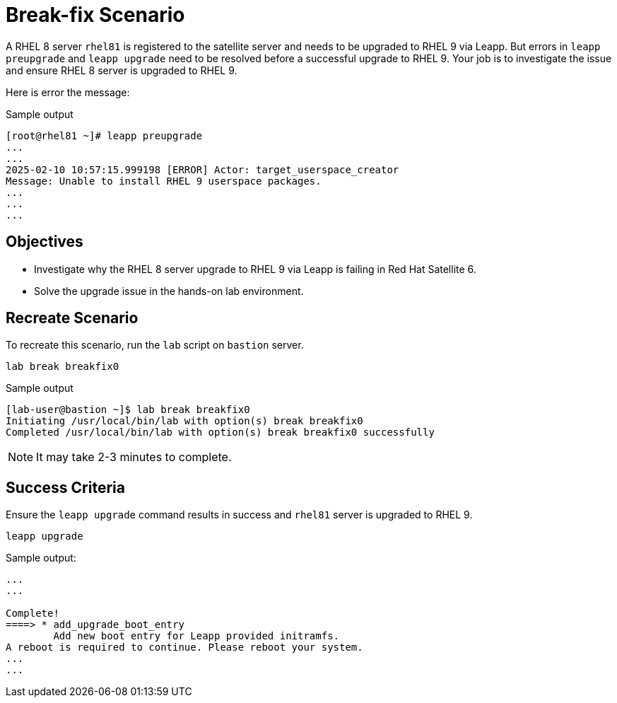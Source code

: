 = Break-fix Scenario

A RHEL 8 server `rhel81` is registered to the satellite server and needs to be upgraded to RHEL 9 via Leapp.
But errors in `leapp preupgrade` and `leapp upgrade` need to be resolved before a successful upgrade to RHEL 9.
Your job is to investigate the issue and ensure RHEL 8 server is upgraded to RHEL 9.

Here is error the message:

.Sample output
----
[root@rhel81 ~]# leapp preupgrade
...
...
2025-02-10 10:57:15.999198 [ERROR] Actor: target_userspace_creator
Message: Unable to install RHEL 9 userspace packages.
...
...
...
----

== Objectives

* Investigate why the RHEL 8 server upgrade to RHEL 9 via Leapp is failing in Red Hat Satellite 6.
* Solve the upgrade issue in the hands-on lab environment.

== Recreate Scenario

To recreate this scenario, run the `lab` script on `bastion` server.

[source,bash,role=execute]
----
lab break breakfix0
----

.Sample output
----
[lab-user@bastion ~]$ lab break breakfix0
Initiating /usr/local/bin/lab with option(s) break breakfix0
Completed /usr/local/bin/lab with option(s) break breakfix0 successfully
----

[NOTE]
It may take 2-3 minutes to complete.

== Success Criteria

Ensure the `leapp upgrade` command results in success and `rhel81` server is upgraded to RHEL 9.

[source,bash,role=execute]
----
leapp upgrade
----

.Sample output:
----
...
...

Complete!
====> * add_upgrade_boot_entry
        Add new boot entry for Leapp provided initramfs.
A reboot is required to continue. Please reboot your system.
...
...
----